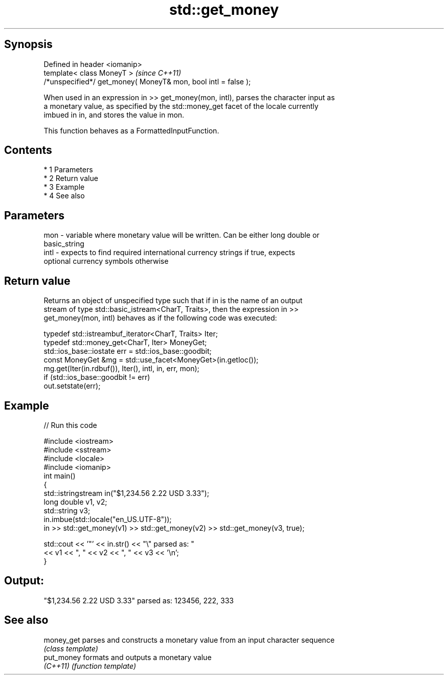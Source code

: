.TH std::get_money 3 "Apr 19 2014" "1.0.0" "C++ Standard Libary"
.SH Synopsis
   Defined in header <iomanip>
   template< class MoneyT >                                      \fI(since C++11)\fP
   /*unspecified*/ get_money( MoneyT& mon, bool intl = false );

   When used in an expression in >> get_money(mon, intl), parses the character input as
   a monetary value, as specified by the std::money_get facet of the locale currently
   imbued in in, and stores the value in mon.

   This function behaves as a FormattedInputFunction.

.SH Contents

     * 1 Parameters
     * 2 Return value
     * 3 Example
     * 4 See also

.SH Parameters

   mon  - variable where monetary value will be written. Can be either long double or
          basic_string
   intl - expects to find required international currency strings if true, expects
          optional currency symbols otherwise

.SH Return value

   Returns an object of unspecified type such that if in is the name of an output
   stream of type std::basic_istream<CharT, Traits>, then the expression in >>
   get_money(mon, intl) behaves as if the following code was executed:

   typedef std::istreambuf_iterator<CharT, Traits> Iter;
   typedef std::money_get<CharT, Iter> MoneyGet;
   std::ios_base::iostate err = std::ios_base::goodbit;
   const MoneyGet &mg = std::use_facet<MoneyGet>(in.getloc());
   mg.get(Iter(in.rdbuf()), Iter(), intl, in, err, mon);
   if (std::ios_base::goodbit != err)
   out.setstate(err);

.SH Example

   
// Run this code

 #include <iostream>
 #include <sstream>
 #include <locale>
 #include <iomanip>
 int main()
 {
     std::istringstream in("$1,234.56 2.22 USD  3.33");
     long double v1, v2;
     std::string v3;
     in.imbue(std::locale("en_US.UTF-8"));
     in >> std::get_money(v1) >> std::get_money(v2) >> std::get_money(v3, true);

     std::cout << '"' << in.str() << "\\" parsed as: "
               << v1 << ", " << v2 << ", " << v3 << '\\n';
 }

.SH Output:

 "$1,234.56 2.22 USD  3.33" parsed as: 123456, 222, 333

.SH See also

   money_get parses and constructs a monetary value from an input character sequence
             \fI(class template)\fP
   put_money formats and outputs a monetary value
   \fI(C++11)\fP   \fI(function template)\fP
